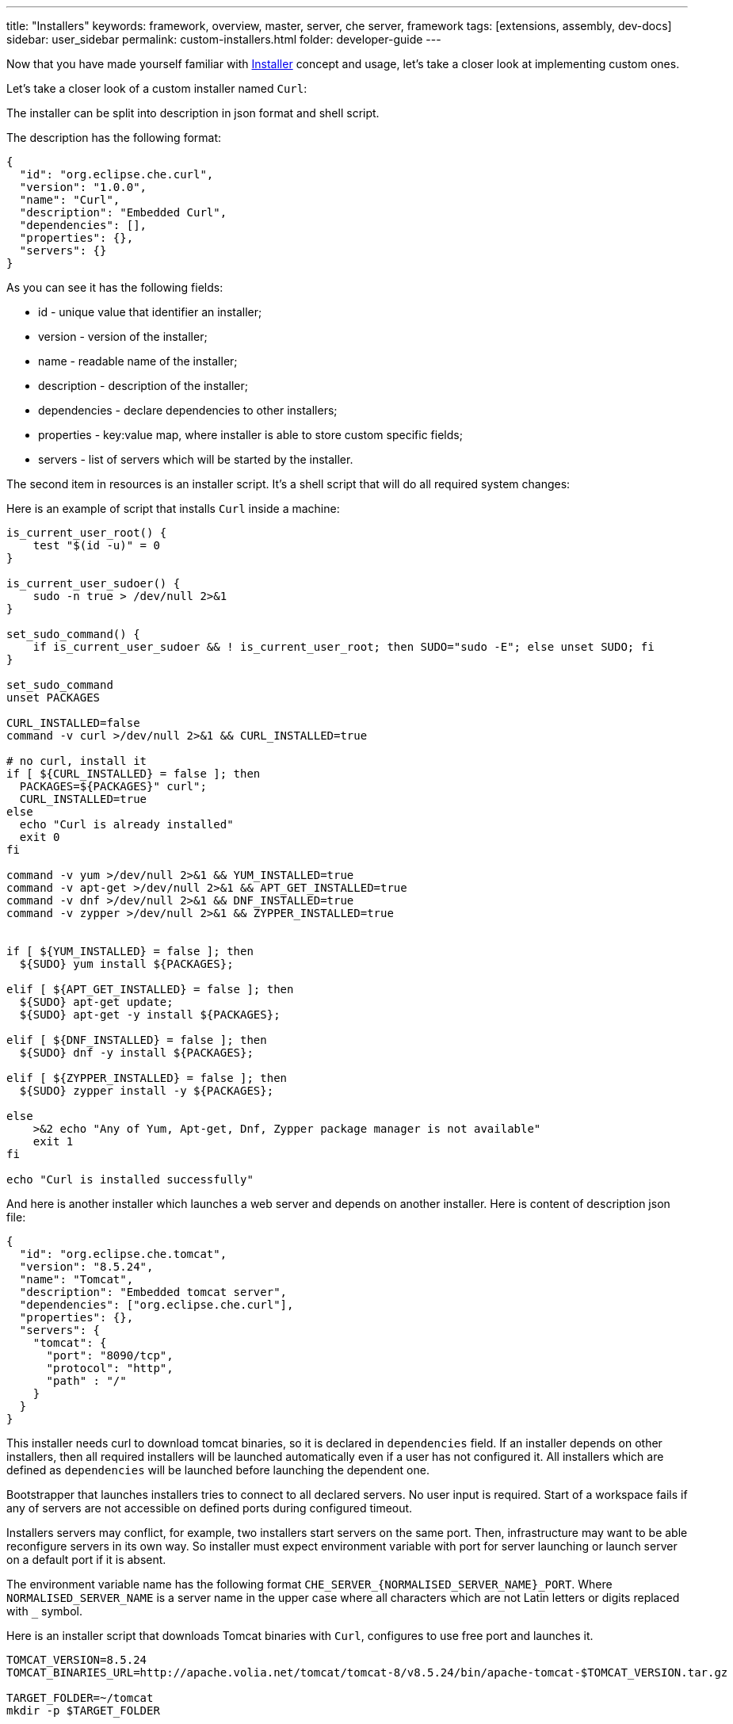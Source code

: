 ---
title: "Installers"
keywords: framework, overview, master, server, che server, framework
tags: [extensions, assembly, dev-docs]
sidebar: user_sidebar
permalink: custom-installers.html
folder: developer-guide
---

Now that you have made yourself familiar with link:installers[Installer] concept and usage, let’s take a closer look at implementing custom ones.

Let’s take a closer look of a custom installer named `Curl`:

The installer can be split into description in json format and shell script.

The description has the following format:

[source,json]
----
{
  "id": "org.eclipse.che.curl",
  "version": "1.0.0",
  "name": "Curl",
  "description": "Embedded Curl",
  "dependencies": [],
  "properties": {},
  "servers": {}
}
----

As you can see it has the following fields:

* id - unique value that identifier an installer;
* version - version of the installer;
* name - readable name of the installer;
* description - description of the installer;
* dependencies - declare dependencies to other installers;
* properties - key:value map, where installer is able to store custom specific fields;
* servers - list of servers which will be started by the installer.

The second item in resources is an installer script. It’s a shell script that will do all required system changes:

Here is an example of script that installs `Curl` inside a machine:

[source,shell]
----
is_current_user_root() {
    test "$(id -u)" = 0
}

is_current_user_sudoer() {
    sudo -n true > /dev/null 2>&1
}

set_sudo_command() {
    if is_current_user_sudoer && ! is_current_user_root; then SUDO="sudo -E"; else unset SUDO; fi
}

set_sudo_command
unset PACKAGES

CURL_INSTALLED=false
command -v curl >/dev/null 2>&1 && CURL_INSTALLED=true

# no curl, install it
if [ ${CURL_INSTALLED} = false ]; then
  PACKAGES=${PACKAGES}" curl";
  CURL_INSTALLED=true
else
  echo "Curl is already installed"
  exit 0
fi

command -v yum >/dev/null 2>&1 && YUM_INSTALLED=true
command -v apt-get >/dev/null 2>&1 && APT_GET_INSTALLED=true
command -v dnf >/dev/null 2>&1 && DNF_INSTALLED=true
command -v zypper >/dev/null 2>&1 && ZYPPER_INSTALLED=true


if [ ${YUM_INSTALLED} = false ]; then
  ${SUDO} yum install ${PACKAGES};

elif [ ${APT_GET_INSTALLED} = false ]; then
  ${SUDO} apt-get update;
  ${SUDO} apt-get -y install ${PACKAGES};

elif [ ${DNF_INSTALLED} = false ]; then
  ${SUDO} dnf -y install ${PACKAGES};

elif [ ${ZYPPER_INSTALLED} = false ]; then
  ${SUDO} zypper install -y ${PACKAGES};

else
    >&2 echo "Any of Yum, Apt-get, Dnf, Zypper package manager is not available"
    exit 1
fi

echo "Curl is installed successfully"
----

And here is another installer which launches a web server and depends on another installer. Here is content of description json file:

[source,json]
----
{
  "id": "org.eclipse.che.tomcat",
  "version": "8.5.24",
  "name": "Tomcat",
  "description": "Embedded tomcat server",
  "dependencies": ["org.eclipse.che.curl"],
  "properties": {},
  "servers": {
    "tomcat": {
      "port": "8090/tcp",
      "protocol": "http",
      "path" : "/"
    }
  }
}
----

This installer needs curl to download tomcat binaries, so it is declared in `dependencies` field. If an installer depends on other installers, then all required installers will be launched automatically even if a user has not configured it. All installers which are defined as `dependencies` will be launched before launching the dependent one.

Bootstrapper that launches installers tries to connect to all declared servers. No user input is required. Start of a workspace fails if any of servers are not accessible on defined ports during configured timeout.

Installers servers may conflict, for example, two installers start servers on the same port. Then, infrastructure may want to be able reconfigure servers in its own way. So installer must expect environment variable with port for server launching or launch server on a default port if it is absent.

The environment variable name has the following format `CHE_SERVER_{NORMALISED_SERVER_NAME}_PORT`. Where `NORMALISED_SERVER_NAME` is a server name in the upper case where all characters which are not Latin letters or digits replaced with `_` symbol.

Here is an installer script that downloads Tomcat binaries with `Curl`, configures to use free port and launches it.

[source,bash]
----
TOMCAT_VERSION=8.5.24
TOMCAT_BINARIES_URL=http://apache.volia.net/tomcat/tomcat-8/v8.5.24/bin/apache-tomcat-$TOMCAT_VERSION.tar.gz

TARGET_FOLDER=~/tomcat
mkdir -p $TARGET_FOLDER

echo "Downloading Tomcat $TOMCAT_VERSION into $TARGET_FOLDER"
curl $TOMCAT_BINARIES_URL | tar  xzf - -C ${TARGET_FOLDER}
TOMCAT_FOLDER=$TARGET_FOLDER/apache-tomcat-$TOMCAT_VERSION

echo "Tomcat $TOMCAT_VERSION is downloaded and unpacked into $TOMCAT_FOLDER"

DEFAULT_TOMCAT_SERVER_PORT=8090
TOMCAT_SERVER_PORT=${CHE_SERVER_TOMCAT_PORT:-${DEFAULT_TOMCAT_SERVER_PORT}}

// configure Tomcat
sed -i "s/port=\"8080\"/port=\"${TOMCAT_SERVER_PORT}\"/g" $TOMCAT_FOLDER/conf/server.xml

echo "Tomcat $TOMCAT_VERSION is configured to use $TOMCAT_SERVER_PORT port"

$TOMCAT_FOLDER/bin/catalina.sh run
----

An installer can be included into Che assembly or added to particular Che Server via REST API.

To include an installer into Che assembly, two files are required in Che Server resources: installer description in json format and its script. The files must be named in the following way: `{INSTALLER_ID}.json` for description file and `{INSTALLER_ID}.script.sh` for script file. These files should be placed into `/installers/{INSTALLER_VERSION}` folder.

Here is an example of maven module structure:

image::extensibility/installers/curl-installer-module.png[]

The it is needed to add the corresponding maven module to Workspace Master War archive

[source,xml]
----
<project ...>
  <parent>
    <artifactId>che-assembly-parent</artifactId>
    <groupId>org.eclipse.che</groupId>
    <version>6.0.X</version>
  </parent>
  <artifactId>assembly-wsmaster-war</artifactId>
  <packaging>war</packaging>
  <name>Che IDE :: Compiling WS Master WAR
  <dependencies>
    <dependency>
      <groupId>org.eclipse.che</groupId>
      <artifactId>installer-tomcat</artifactId>
    </dependency>
    <dependency>
      <groupId>org.eclipse.che</groupId>
      <artifactId>installer-tomcat</artifactId>
    </dependency>
  </dependencies>
</project>
----

Also as it was mentioned an installer can be added via REST API or using Swagger:

image::extensibility/installers/add-installer-swagger.png[]

